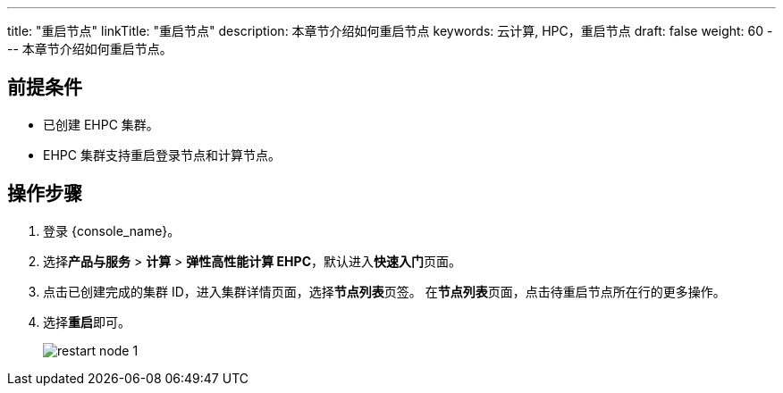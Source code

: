 ---
title: "重启节点"
linkTitle: "重启节点"
description: 本章节介绍如何重启节点
keywords: 云计算,  HPC，重启节点
draft: false
weight: 60
---
本章节介绍如何重启节点。

== 前提条件

* 已创建 EHPC 集群。

* EHPC 集群支持重启登录节点和计算节点。

== 操作步骤

. 登录 {console_name}。
. 选择**产品与服务** > *计算* > *弹性高性能计算 EHPC*，默认进入**快速入门**页面。
. 点击已创建完成的集群 ID，进入集群详情页面，选择**节点列表**页签。 在**节点列表**页面，点击待重启节点所在行的更多操作。
. 选择**重启**即可。
+
image::/images/cloud_service/compute/hpc/restart_node_1.png[]
